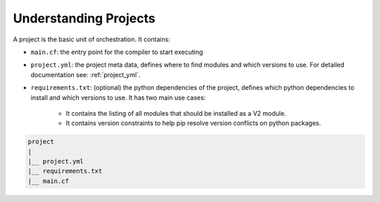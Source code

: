 Understanding Projects
======================

A project is the basic unit of orchestration. It contains:

* ``main.cf``: the entry point for the compiler to start executing
* ``project.yml``: the project meta data, defines where to find modules and which versions to use. For detailed documentation see: :ref:`project_yml`.
* ``requirements.txt``: (optional) the python dependencies of the project, defines which python dependencies to install and which versions to use. It has two main use cases:

    * It contains the listing of all modules that should be installed as a V2 module.
    * It contains version constraints to help pip resolve version conflicts on python packages.

.. code-block:: sh

    project
    |
    |__ project.yml
    |__ requirements.txt
    |__ main.cf

